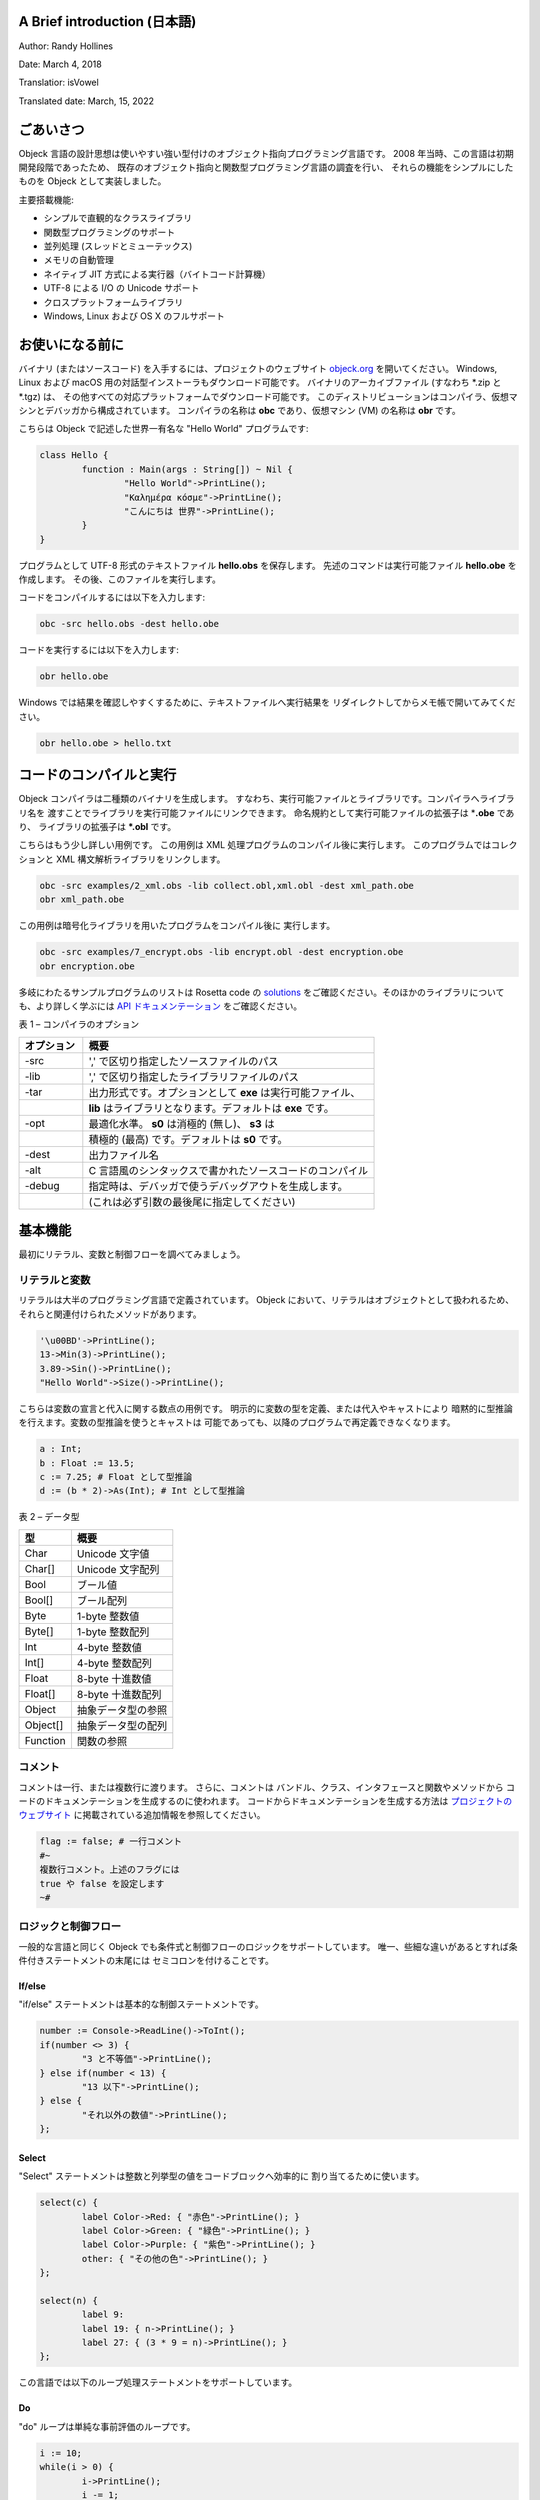 A Brief introduction (日本語)
=============================

Author: Randy Hollines

Date: March 4, 2018

Translatior: isVowel

Translated date: March, 15, 2022


ごあいさつ
==========

Objeck 言語の設計思想は使いやすい強い型付けのオブジェクト指向プログラミング言語です。 
2008 年当時、この言語は初期開発段階であったため、
既存のオブジェクト指向と関数型プログラミング言語の調査を行い、
それらの機能をシンプルにしたものを
Objeck として実装しました。

主要搭載機能:

-  シンプルで直観的なクラスライブラリ

-  関数型プログラミングのサポート

-  並列処理 (スレッドとミューテックス)

-  メモリの自動管理

-  ネイティブ JIT 方式による実行器（バイトコード計算機）

-  UTF-8 による I/O の Unicode サポート

-  クロスプラットフォームライブラリ

-  Windows, Linux および OS X のフルサポート

お使いになる前に
================

バイナリ (またはソースコード) を入手するには、プロジェクトのウェブサイト
`objeck.org <http://www.objeck.org/>`__ を開いてください。 Windows, Linux
および macOS 用の対話型インストーラもダウンロード可能です。
バイナリのアーカイブファイル (すなわち \*.zip と \*.tgz) は、
その他すべての対応プラットフォームでダウンロード可能です。
このディストリビューションはコンパイラ、仮想マシンとデバッガから構成されています。
コンパイラの名称は **obc** であり、仮想マシン (VM) の名称は **obr** です。

こちらは Objeck で記述した世界一有名な \"Hello World\" プログラムです:

.. code-block:: ruby

	class Hello {
		function : Main(args : String[]) ~ Nil {
			"Hello World"->PrintLine();
			"Καλημέρα κόσμε"->PrintLine();
			"こんにちは 世界"->PrintLine();
		}
	}

プログラムとして UTF-8 形式のテキストファイル **hello.obs** を保存します。
先述のコマンドは実行可能ファイル **hello.obe** を作成します。
その後、このファイルを実行します。

コードをコンパイルするには以下を入力します:

.. code-block:: bash

	obc -src hello.obs -dest hello.obe

コードを実行するには以下を入力します:

.. code-block:: bash

	obr hello.obe

Windows では結果を確認しやすくするために、テキストファイルへ実行結果を
リダイレクトしてからメモ帳で開いてみてください。

.. code-block:: bash

	obr hello.obe > hello.txt


コードのコンパイルと実行
========================

Objeck コンパイラは二種類のバイナリを生成します。
すなわち、実行可能ファイルとライブラリです。コンパイラへライブラリ名を
渡すことでライブラリを実行可能ファイルにリンクできます。
命名規約として実行可能ファイルの拡張子は \*\ **.obe** であり、
ライブラリの拡張子は **\*.obl** です。

こちらはもう少し詳しい用例です。
この用例は XML 処理プログラムのコンパイル後に実行します。
このプログラムではコレクションと XML 構文解析ライブラリをリンクします。

.. code-block:: bash

	obc -src examples/2_xml.obs -lib collect.obl,xml.obl -dest xml_path.obe
	obr xml_path.obe

この用例は暗号化ライブラリを用いたプログラムをコンパイル後に
実行します。

.. code-block:: bash

	obc -src examples/7_encrypt.obs -lib encrypt.obl -dest encryption.obe
	obr encryption.obe

多岐にわたるサンプルプログラムのリストは Rosetta code の
`solutions <https://github.com/objeck/objeck-lang/tree/master/programs/rc>`__
をご確認ください。そのほかのライブラリについても、より詳しく学ぶには
`API ドキュメンテーション <http://www.objeck.org/docs/api/index.html>`__ をご確認ください。

表 1 – コンパイラのオプション

.. csv-table::
	:header: "オプション", "概要"
	:widths:       18,     82

	"-src", 		"',' で区切り指定したソースファイルのパス"
	"-lib", 		"',' で区切り指定したライブラリファイルのパス"
	"-tar", 		"出力形式です。オプションとして **exe** は実行可能ファイル、"
	"",				"**lib** はライブラリとなります。デフォルトは **exe** です。"
	"-opt", 		"最適化水準。 **s0** は消極的 (無し)、 **s3** は"
	"",				"積極的 (最高) です。デフォルトは **s0** です。"
	"-dest", 		"出力ファイル名"
	"-alt", 		"C 言語風のシンタックスで書かれたソースコードのコンパイル"
	"-debug", 		"指定時は、デバッガで使うデバッグアウトを生成します。"
	"", 			"(これは必ず引数の最後尾に指定してください)"

基本機能
========

最初にリテラル、変数と制御フローを調べてみましょう。

リテラルと変数
--------------

リテラルは大半のプログラミング言語で定義されています。
Objeck において、リテラルはオブジェクトとして扱われるため、
それらと関連付けられたメソッドがあります。

.. code-block:: ruby

	'\u00BD'->PrintLine();
	13->Min(3)->PrintLine();
	3.89->Sin()->PrintLine();
	"Hello World"->Size()->PrintLine();


こちらは変数の宣言と代入に関する数点の用例です。
明示的に変数の型を定義、または代入やキャストにより
暗黙的に型推論を行えます。変数の型推論を使うとキャストは
可能であっても、以降のプログラムで再定義できなくなります。

.. code-block:: ruby

	a : Int;
	b : Float := 13.5;
	c := 7.25; # Float として型推論
	d := (b * 2)->As(Int); # Int として型推論


表 2 – データ型

======== =================================
型       概要
======== =================================
Char     Unicode 文字値
Char[]   Unicode 文字配列
Bool     ブール値
Bool[]   ブール配列
Byte     1-byte 整数値
Byte[]   1-byte 整数配列
Int      4-byte 整数値
Int[]    4-byte 整数配列
Float    8-byte 十進数値
Float[]  8-byte 十進数配列
Object   抽象データ型の参照
Object[] 抽象データ型の配列
Function 関数の参照
======== =================================

コメント
--------

コメントは一行、または複数行に渡ります。 さらに、コメントは
バンドル、クラス、インタフェースと関数やメソッドから
コードのドキュメンテーションを生成するのに使われます。 
コードからドキュメンテーションを生成する方法は `プロジェクトのウェブサイト <http://www.objeck.org>`__
に掲載されている追加情報を参照してください。

.. code-block:: ruby

	flag := false; # 一行コメント
	#~
	複数行コメント。上述のフラグには 
	true や false を設定します
	~#


ロジックと制御フロー
--------------------

一般的な言語と同じく Objeck でも条件式と制御フローのロジックをサポートしています。 
唯一、些細な違いがあるとすれば条件付きステートメントの末尾には
セミコロンを付けることです。

If/else
~~~~~~~

\"if/else\" ステートメントは基本的な制御ステートメントです。

.. code-block:: ruby

	number := Console->ReadLine()->ToInt();
	if(number <> 3) {
		"3 と不等価"->PrintLine();
	} else if(number < 13) {
		"13 以下"->PrintLine();
	} else {
		"それ以外の数値"->PrintLine();
	};


Select
~~~~~~

\"Select\" ステートメントは整数と列挙型の値をコードブロックへ効率的に
割り当てるために使います。

.. code-block:: ruby

	select(c) {
		label Color->Red: { "赤色"->PrintLine(); }
		label Color->Green: { "緑色"->PrintLine(); }
		label Color->Purple: { "紫色"->PrintLine(); }
		other: { "その他の色"->PrintLine(); }
	};

	select(n) {
		label 9:
		label 19: { n->PrintLine(); } 
		label 27: { (3 * 9 = n)->PrintLine(); }
	};


この言語では以下のループ処理ステートメントをサポートしています。

Do
~~

\"do\" ループは単純な事前評価のループです。

.. code-block:: ruby

	i := 10;
	while(i > 0) {
		i->PrintLine();
		i -= 1;
	};


Do/While
~~~~~~~~

\"do/while\" ループは基本的な事後評価のループです。

.. code-block:: ruby

	i := 0;
	do { 
		i->PrintLine();
		i += 1;
	} while(i <> 10);


For
~~~

\"for\" ループは制御式で展開された制御ループです。

.. code-block:: ruby

	location := "East Bay";
	for(i := 0; i < location->Size(); i += 1;) {
		location->Get(i)->PrintLine();
	};


Each
~~~~

\"each\" ループは配列やコレクションに存在する要素全体を
反復処理する制御ループです。

.. code-block:: ruby

	area_code := Int->New[3];
	area_code[0] := 5;
	area_code[1] := 1;
	area_code[2] := 0;
	each(i : values) {
		area_code[i]->PrintLine();
	};


演算子
------

論理演算子、算術演算子およびビット単位演算子をサポートしています。
演算子における最下位から最上位までの優先順位は: **論理演算子、 [+, -]**
および **[*, /, %, <<, >>, and, or, xor]** です。
同一優先順位の演算子は左辺から右辺へ評価します。

表 3 - 論理演算子

======== =======================
演算子   概要
======== =======================
&        論理積 (および)
\|       論理和 (または)
=        等価
<>       不等価 (単項 not)
<        以下 (小なり)
>        以上 (大なり)
<=       以下または等価
>=       以上または等価
======== =======================

表 4 - 算術演算子

======== ===========
演算子   概要
======== ===========
\+       加算
\-       減算
\*       乗算
/        除算
%        余剰
======== ===========

表 5 – ビット単位演算子

======== ==============
演算子   概要
======== ==============
<<       左シフト
>>       シフト
and      ビット単位 and
or       ビット単位 or
xor      ビット単位 xor
======== ==============

図 1 - クレジットカードの簡易認証

.. code-block:: ruby

	class Luhn {
		function : IsValid(cc : String) ~ Bool {
			isOdd := true; oddSum := 0; evenSum := 0;
			for(i := cc->Size() - 1; i >= 0; i -= 1;) {
				digit : Int := cc->Get(i) - '0';
				if(isOdd) {
					oddSum += digit;
				} else {
					evenSum += digit / 5 + (2 * digit) % 10;
				};
				isOdd := isOdd <> true;
				};
			return (oddSum + evenSum) % 10 = 0;
		}
	
		function : Main(args : String[]) ~ Nil {
			IsValid("49927398716")->PrintLine();
			IsValid("49927398717")->PrintLine();
			IsValid("1234567812345678")->PrintLine();
			IsValid("1234567812345670")->PrintLine();
		}
	}


Base64 エンコーディング処理クラスよりコードを引用

.. code-block:: ruby

	# 基本的なエンコーディング処理のループ
	r := ""; i : Int; a := 0;
	for(i := 0; i < end; i += 3;) {
	a := (data[i] << 16) or (data[i+1] << 8) or (data[i+2]);
		r->Append( lut[0x3F and (a >> 18)] );
		r->Append( lut[0x3F and (a >> 12)] );
		r->Append( lut[0x3F and (a >> 6)] );
		r->Append( lut[0x3F and a] );
	};


配列、文字列とコレクション
--------------------------

動的割り当ての配列、 Unicode 文字列および多岐にわたるコンテナを
言語でサポートしています。


配列
~~~~~~

配列はインデックス付きリストのような型を扱えます。
配列はヒープから動的割り当てが行われた後にガベージコレクターにより
メモリが管理されます。ランタイムシステムは範囲検査をサポートしており、
配列の範囲が侵害されると実行を停止します。

配列の割り当てとインデックス処理

.. code-block:: ruby

	# Int 配列の割り当て
	boxes := Int->New[2,3];
	boxes[0,0] := 2;
	boxes[0,1] := 4;
	boxes[0,2] := 8;
	boxes[1,0] := 1;
	boxes[1,1] := 2;
	boxes[1,2] := 3;
	dims := boxes->Size(); # 次元数の取得
	dims[0]->PrintLine(); # 一次元
	dims[1]->PrintLine(); # 二次元

	# 文字列の作成とイテレート
	directions := String->New[4];
	directions[0] := "North";
	directions[1] := "South";
	directions[2] := "East";
	directions[3] := "West";
	each(i : directions) {
		directions[i]->PrintLine();
	};


文字列
~~~~~~

文字列は **String** クラスでサポートされた Unicode 文字のコレクションです。 
String クラスは挿入、検索、部分文字列、型解析 (すなわち、 **String** から **Float** への変換)
など多種多様な処理をサポートしています。 
変数の値についても文字列リテラル内へインライン化できます。 
文字列は文字の配列と UTF-8 バイトの配列へ変換可能です。 

.. code-block:: ruby

	name := "DJ";
	name += ' ';
	name += "Premier";
	name->SubString(2)->PrintLine();
	name->Size()->PrintLine();


日時計プログラムよりコードを引用

.. code-block:: ruby

	"時間\t\t太陽の時角\t\t午前 6 時～午後 6 時までの文字盤の時間軸における角度"->PrintLine();
	for(h := -6; h <= 6; h+=1;) {
		hra := 15.0 * h;
		hra -= lng - ref;
		hla := (slat* (hra*2*Float->Pi()/360.0)->Tan())
			->ArcTan() * 360.0 / (2*Float->Pi());
		"HR={$h}\t\tHRA={$hra}\t\tHLA={$hla}"->PrintLine();
	};


コレクション
~~~~~~~~~~~~

さらに、Vectors (ベクトル), Lists (リスト) および Maps (リスト) など
多種多様なコレクションの配列を言語でサポートしています。
コレクションクラスに関して詳しく知るには、
`API ドキュメンテーション <http://www.objeck.org/docs/api/index.html>`__
をご確認ください。 これらのクラスを使うには、コレクションのバンドルを必ず
以下の行でコードで参照してください:

.. code-block:: ruby

	use Collection;


コレクションを使うプログラムのコンパイル時は必要とされるライブラリを
必ずリンクしてください。例えば、

.. code-block:: bash

	obc -src genres.obs -lib collect.obl -dest genres.obe


**ベクトル** とは動的可変長配列です。 インデックス処理、イテレート、
および値の末尾追加において高速処理をサポートしています。
ベクトルの処理性能を改善するには処理前にメモリを割り当てます。

.. code-block:: ruby

	genres := Vector->New();
	genres->AddBack("ヒップホップ");
	genres->AddBack("クラシック");
	genres->AddBack("ジャズ");
	genres->AddBack("ロック");
	genres->AddBack("フォーク");
	each(i : genres) {
		genres->Get(i)->As(String)->PrintLine();
	};


**リスト** とは線形連結ノードのコレクションです。 値の挿入と削除において高速処理を
サポートしています。メモリのノードはオンデマンドで割り当てられますが、
**ベクトル** と同じようにノードでインデックスを直接使うことはできません。

.. code-block:: ruby

	artists := List->New();
	artists->AddBack("ヘンドリックス");
	artists->AddFront("ベック");
	# 中央への挿入でカーソルを戻す
	artists->Back(); 
	artists->Insert("大衆");
	# リストの先頭へカーソルを移動
	artists->Rewind(); 
	# 値のイテレート
	while(artists->More()) {
		artists->Get()->As(String)->PrintLine();
		artists->Next();
	};


**Map** (マップ) と **Hash** (ハッシュ) クラスは key/value ペアを処理します。
**Map** はツリーにある値を処理してからオンデマンドでメモリを割り当てます。 **マップ** はハッシュよりも
処理速度は遅いですが、メモリの処理効率は優れています。 **ハッシュ** はメモリ消費量を犠牲にすることで
キーを用いた配列のインデックス処理、および挿入と削除における高速処理をサポートします。

.. code-block:: ruby

	area_codes := IntMap->New();
	area_codes->Insert(510, "オークランド");
	area_codes->Insert(415, "サンフランシスコ");
	area_codes->Insert(650, "パロアルト");
	area_codes->Insert(408, "サンノゼ");
	area_codes->Find(510)->As(String)->PrintLine();


オブジェクトと関数
==================

冒頭で述べましたが、 Objeck はオブジェクト指向と関数型プログラミングの
コンセプトをサポートしています。 クラスと関数をコンテキストへ配置するための
プログラミングスコープ全体は以下の通りです:

バンドル → クラス → メソッド・関数→ ローカルブロック

クラスとインタフェース
----------------------

その他の言語と同じく、**class** (クラス) は操作と関連づけられたデータの
抽象化コレクションです。 **interface** (インタフェース)は
クラスを実装する場合に条件を与えるための操作 (契約) の設定です。
Objeck において、クラスとインタフェースはすべてパブリックです。
クラスのメンバ変数は外界から保護されています。しかしながら、
外部クラスのソースから継承したクラスで親のメンバ変数へアクセスできます。
外部からクラスを呼び出すには必ず "getters" と "setters" を使い、
コンパイラで最適化したコードを生成してください。

静的パブリック **関数** と同じく、パブリックやプライベートの
**メソッド** があります。 実装が未定義であっても、 **インタフェース** には種類を問わず
メソッドや関数 (すなわち、**パブリック** や **プライベート**) の定義が可能です。 
最後に、 Objeck は **リフレクション** をサポートしているため、実行時におけるインスタンスの
動的内観をプログラマができるようにします。

以下は関連概念の大半を解説したコードの用例です。 
リフレクションとオブジェクトのシリアル化など各種機能について詳しく知るには
`API ドキュメンテーション <http://www.objeck.org/docs/api/index.html>`__
を参照してください。

図 2 – クラス、インターフェイスとリフレクション

.. code-block:: ruby

	interface Registration {
		method : virtual : public : GetColor() ~ String;
		method : virtual : public : GetMake() ~ String;
		method : virtual : public : GetModel() ~ String;
	}
	
	enum EngineType {
		Gas := 200,
		Hybrid,
		Electric,
		Warp
	}
	
	class Vehicle {
		@wheels : Int;
		@color : String;
		@engine_type : EngineType;
	
		New(wheels : Int, color : String, engine_type : EngineType) {
			@wheels := wheels;
			@color := color;
			@engine_type := engine_type;
	}
	
		method : public : GetColor() ~ String {
			return @color;
		}
	
		method : public : GetEngine() ~ EngineType {
			return @engine_type;
		}
	}
	
	class StarShip from Vehicle implements Registration {
		New() {
			Parent(13, "Metal Fuschia", EngineType->Warp);
		}
	
		method : public : GetMake() ~ String {
			return "Excelsior";
		}
	
		method : public : GetModel() ~ String {
			return "NX-2000";
		}
	
		method : public : EchoDescription() ~ Nil {
			"ボルグのパーティで、一緒に飲もう！"->PrintLine();
		}
	}
	
	class Pinto from Vehicle implements Registration {
		New() {
			Parent();
		}
	
		method : public : GetMake() ~ String {
			return "Ford";
		}
	
		method : public : GetModel() ~ String {
			return "Pinto";
		}
	}
	
	class VehicleTest {
		function : Main(args : String[]) ~ Nil {
			pinto := Pinto->New();
			star_ship := StarShip->New();
			type_of := pinto->TypeOf(Vehicle);
			type_of->PrintLine();
			type_of := star_ship->TypeOf(Vehicle);
			type_of->PrintLine();
			type_of := pinto->TypeOf(StarShip);
			type_of->PrintLine();
			registration := star_ship->As(Registration);
			registration->GetMake()->PrintLine();
			registration->GetColor()->PrintLine();
			enterprise := registration->As(StarShip);
			enterprise->EchoDescription();
		}
	}


無名クラス
~~~~~~~~~~

無名クラスは「インライン化」が求められるメソッドや
関数のインタフェースとして作成可能です。
外部変数はクラスのコンストラクタの参照として渡され場合、
無名クラスの内側で参照可能です。

図 3 – Objeck のシリアル化と継承

.. code-block:: ruby

	interface Greetings {
		method : virtual : public : SayHi() ~ Nil;
	}
	
	class Hello {
		function : Main(args : String[]) ~ Nil {
			hey := Base->New() implements Greetings {
				New() {}
				method : public : SayHi() ~ Nil {
					"おや..."->PrintLine();
				}
			};
	
			howdy := Base->New() implements Greetings {
				New() {}
				method : public : SayHi() ~ Nil {
					"こんにちわ！"->PrintLine();
				}
			};
		}
	}


列挙型と定数
~~~~~~~~~~~~

列挙型 (Enum) は名前付き定数値を列挙したものです。 列挙型の値は連続性があり、
オフセット値が起点となります。 定数、列挙型などは名前付き定数値ではあるものの、
各々に固有値を代入できます。

図 4 – Objeck の列挙型と定数

.. code-block:: ruby

	enum Color {
		Red,
		Blue,
		Green
	}
	
	enum Direction {
		Left := -100,
		Right,
		Up,
		Down
	}
	
	consts Products {
		Pip_Boy := 101,
		Valut_Suit := 111,
		Laser := 675
	}


シリアル化
~~~~~~~~~~

オブジェクトのシリアル化はオブジェクトのインスタンスをバイトへ変換・逆変換する仕組みです。
シリアル化はオブジェクトの状態を残したり (すなわちディスクへの保存)、
そのコピーをネットワークでやりとりするために使われます。 

図 5 – Objeck のシリアル化と継承

.. code-block:: ruby

	use Collection;
	
	class Thingy {
		@id : Int;
	
		New(id : Int) {
		@id := id;
		}
	
		method : public : Print() ~ Nil {
			@id->PrintLine();
		}
	}
	
	class Person from Thingy {
		@name : String;
		@values : StringMap;
	
		New(id : Int, name : String) {
			Parent(id);
			@name := name;
			@values := StringMap->New();
			@values->Insert("Jason", IntHolder->New(101));
			@values->Insert("Mark", IntHolder->New(9));
		}
	
		method : public : Print() ~ Nil {
			@id->PrintLine();
			@name->PrintLine();
			@values->Find("Jason")->As(IntHolder)->Get()->PrintLine(); 
			@values->Find("Mark")->As(IntHolder)->Get()->PrintLine(); 
		}
	}
	
	class Serial {
		function : Main(args : String[]) ~ Nil {
			t := Thingy->New(7);
			p := Person->New(13, "Bush");
	
			s := System.IO.Serializer->New();
			s->Write(t);
			s->Write(p);
	
			writer := IO.File.FileWriter->New("objects.dat"); 
			writer->WriteBuffer(s->Serialize());
			writer->Close();
	
			buffer := IO.File.FileReader->ReadBinaryFile("objects.dat"); 
			d := System.IO.Deserializer->New(buffer);
	
			t2 := d->ReadObject()->As(Thingy);
			t2->Print();
			p2 := d->ReadObject()->As(Person);
			p2->Print();
		}
	}


高階関数
--------

高階関数はプログラマがメソッドや関数を関数の引数として渡したり、
メソッドや関数を関数の返値として返すことができるようになります。 
強い型付けによる関数の参照に関するサポートが言語にあります。 
この機能における構成の特性では関数定義の
ネストができます。

図 6 – 関数のコンポジション

.. code-block:: ruby

	class FofG {
		@f : static : (Int) ~ Int;
		@g : static : (Int) ~ Int;
	
		function : Main(args : String[]) ~ Nil {
			compose := Composer(F(Int) ~ Int, G(Int) ~ Int);
			compose(13)->PrintLine();
		}
	
		function : F(a : Int) ~ Int {
			return a + 14;
		}
	
		function : G(a : Int) ~ Int {
			return a + 15;
		}
	
		function : native : Compose(x : Int) ~ Int {
			return @f(@g(x));
		}
	
		function : Composer(f : (Int) ~ Int, g : (Int) ~ Int) ~ (Int) ~ Int {
			@f := f;
			@g := g;
			return Compose(Int) ~ Int;
		}
	}


より具体的に説明すると、指定された関数の結果を
ベクトル内の要素全体に適用するような操作をする場合に
コレクションで使われます。

.. code-block:: ruby

	function : native : Run() ~ Nil {
		"平方根の結果..."->PrintLine();
		values := IntVector->New([1, 2, 3, 4, 5, 100]);
		squares := values->Apply(Square(Int) ~ Int);
		each(i : squares) {
			squares->Get(i)->PrintLine();
		};
	}
	
	function : Square(value : Int) ~ Int {
		return value * value;
	}


JIT コンパイルによるメソッドと関数
----------------------------------

プログラムの処理速度を高速化するには、 JIT でメソッドや関数の
バイトコードをマシンコードへ事前コンパイルできることがあります。
メソッドや関数は初回呼び出し時にコンパイルされます。
それ以降に呼び出すとコンパイル済みの各マシンコードを実行します。

指定された関数やメソッドに関して、実行時に JIT コンパイルのマシンコードへ変換するには
**native** キーワードを使います。 JIT コンパイルの候補としては計算上は高価で
頻繁に呼び出されるメソッド・関数、あるいは処理時間のかかるループがある
メソッド・関数が挙げられます。 

この素数プログラムの処理時間を観察するには
**native** キーワード指定の有無で比較してください。

図 7 – JIT コンパイルによる素数

.. code-block:: ruby

	class FindPrime {
		function : Main(args : System.String[]) ~ Nil {
			Run(100000);
		}
	
		function : native : Run(topCandidate : Int) ~ Nil {
			candidate : Int := 2;
			while(candidate <= topCandidate) {
				trialDivisor : Int := 2;
				prime : Int := 1;
				found : Bool := true;
				while(trialDivisor * trialDivisor <= candidate & found) {
					if(candidate % trialDivisor = 0) {
						prime := 0;
						found := false;
					}
					else {
						trialDivisor += 1;
					};
				};
	
				if(found) {
					candidate->PrintLine();
				};
				candidate += 1;
			};
		}
	}


ライブラリの作成方法
--------------------

クラスライブラリの作成は割と簡単です。 クラスをファイルに記述してから、
"\ **-tar lib**\ " オプションでコードをコンパイルします。
なお、クラスとファイルは一本、またはそれ以上で構成可能です。 
クラスライブラリのコードに "main" 関数は記述できません。

.. code-block:: ruby

	class Pair {
		@key : Compare;
		@value : Base;
	
		New(key : Compare, value : Base) {
			@key := key;
		@value := value;
		}
	
		method : public : GetKey() ~ Compare {
			return @key;
		}
	
		method : public : Get() ~ Base {
			return @value;
		}
	}


コードをコンパイルするには以下を入力します:

.. code-block:: bash

	obc -src pair.obs –tar lib -dest pair.obl


ライブラリをプログラムで使うには以下を入力します:

.. code-block:: bash

	obc -src points.obs –lib pair.obl -dest point.obe


デバッガの用法
==============

コマンドラインデバッガはプログラムの実行時に、その動作をプログラマが
検証できるようにします。 デバッガを使うには、最初にデバッグシンボル付きで
プログラムを必ずコンパイルしてください。これにはコンパイラへ \"-**debug**\"
オプションを渡します。

このドキュメントの「演算子」セクションにあるクレジットカードの
簡易認証プログラムを例題として扱います。 まず、UTF-8 (または ASCII)
形式でテキストファイル **luhn.obs** をプログラムとして保存してください。 
以下のコマンドはデバッグ版の実行可能ファイル **luhn.obe**
を作成します。 

コードをコンパイルするには以下を入力します:

.. code-block:: bash

	obc -src luhn.obs -dest luhn.obe -debug


この用例では、ソースファイルが実行可能ファイルと同じ場所にあると
想定します。デバッガを起動するには以下を入力してください:

.. code-block:: bash

	obd -exe luhn.obe -src .


はじめに、ブレークポイントを 17 行目に設定してからプログラムを実行します。

.. code-block:: bash

	> b luhn.obs:17
	added breakpoint: file='luhn.obs:17'
	> r
	break: file='luhn.obs:17', method='Luhn->Main(..)'


つぎに、ブレークポイント周辺のコードをリスト表示します。

.. code-block:: ruby

	> l
		12: };
		13: return (oddSum + evenSum) % 10 = 0;
		14: }
		15:
		16: function : Main(args : String[]) ~ Nil {
	=>      17: IsValid("49927398716")->PrintLine();
		18: IsValid("49927398717")->PrintLine();
		19: IsValid("1234567812345678")->PrintLine();
		20: IsValid("1234567812345670")->PrintLine();
		21: }
		22: }


さて、 \"IsValid\" 関数へステップインします。

.. code-block:: ruby

	> s
	> break: file='luhn.obs:2', method='Luhn->IsValid(..)'
	> l
		1: class Luhn {
	=>      2: function : IsValid(cc : String) ~ Bool {
		3: isOdd := true; oddSum := 0; evenSum := 0;
		4: for(i := cc->Size() - 1; i >= 0; i -= 1;) {
		5: digit : Int := cc->Get(i) - '0';
		6: if(isOdd) {
		7: oddSum += digit;
		8: } else {
		9: evenSum += digit / 5 + (2 * digit) % 10
		10: };
	> n


\"cc\" の値を表示します。

.. code-block:: bash

	> p cc
	print: type=System.String, value="49927398716


さて、 9 行目でブレークして \"evenSum\" の値を表示します。

.. code-block:: bash

	> b 9
	added breakpoint: file=’luhn.obs:9’
	> c
	> break: file=’luhn.obs:9’, method=’Luhn->IsValid(..)’
	> n
	> break: file=’luhn.obs:11’, method=’Luhn->IsValid(..)’
	> p evenSum
	print: type=Int, value=2


最後に、コールスタックを終了前に出力します。

.. code-block:: bash

	> stack
	stack:
	frame: pos=2, class=Luhn, method=IsValid(o.System.String), file=luhn.obs:5
	frame: pos=1, class=Luhn, method=Main(o.System.String*), file=luhn.obs:17
	> q
	breakpoints cleared.
	goodbye.


表 6 – デバッガのコマンド

+---------------+------------------------------------+----------------------+
| コマンド      | 概要                               | 用例                 |
+===============+====================================+======================+
| **[b]** reak  | ブレークポイントの設定             | b luhn.obs:17        |
|               |                                    |                      |
|               |                                    | b                    |
+---------------+------------------------------------+----------------------+
| breaks        | ブレークポイントの全表示           |                      |
+---------------+------------------------------------+----------------------+
| **[d]** elete | ブレークポイントの削除             | d luhn.obs:17        |
+---------------+------------------------------------+----------------------+
| clear         | ブレークポイントの全消去           |                      |
+---------------+------------------------------------+----------------------+
| **[n]** ext   | 同じメソッドや関数内の次行にある   |                      |
|               | デバッグ情報へ移動                 |                      |
|               |                                    |                      |
+---------------+------------------------------------+----------------------+
| **[s]** tep   | 次行にあるデバッグ情報へ移動       |                      |
|               |                                    |                      |
+---------------+------------------------------------+----------------------+
| **[j]** ump   | 現在のメソッドや関数から           |                      |
|               | ジャンプすることで次行にある       |                      |
|               | デバッグ情報へ移動                 |                      |
+---------------+------------------------------------+----------------------+
| args          | プログラムの引数を指定             | args \"Hello World\" |
+---------------+------------------------------------+----------------------+
| **[r]** un    | ロード済みのプログラムを実行       |                      |
+---------------+------------------------------------+----------------------+
| **[p]** rint  | メタデータと併せて、式の値を表示   | p cc                 |
|               |                                    |                      |
+---------------+------------------------------------+----------------------+
| **[l]** ist   | ソースファイル全体の行、           | L                    |
|               | または現在のブレークポイント付近の |                      |
|               | 行をリスト表示します。             |                      |
+---------------+------------------------------------+----------------------+
| **[i]** nfo   | クラスに関する変数を表示           | i                    |
+---------------+------------------------------------+----------------------+
| stack         | メソッドや関数のコールスタックに   |                      |
|               | 関するスタックの表示               |                      |
+---------------+------------------------------------+----------------------+
| exe           | 新しい実行可能ファイルのロード     | exe \"luhn.obe\"     |
+---------------+------------------------------------+----------------------+
| src           | 新しいソースパスの指定             | src \".\"            |
+---------------+------------------------------------+----------------------+
| **[q]** uit   | 現在のデバッグセッションを終了     |                      |
+---------------+------------------------------------+----------------------+
